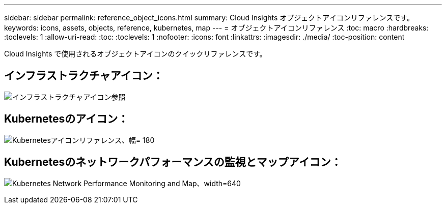 ---
sidebar: sidebar 
permalink: reference_object_icons.html 
summary: Cloud Insights オブジェクトアイコンリファレンスです。 
keywords: icons, assets, objects, reference, kubernetes, map 
---
= オブジェクトアイコンリファレンス
:toc: macro
:hardbreaks:
:toclevels: 1
:allow-uri-read: 
:toc: 
:toclevels: 1
:nofooter: 
:icons: font
:linkattrs: 
:imagesdir: ./media/
:toc-position: content


[role="lead"]
Cloud Insights で使用されるオブジェクトアイコンのクイックリファレンスです。



== インフラストラクチャアイコン：

image:Icon_Glossary.png["インフラストラクチャアイコン参照"]



== Kubernetesのアイコン：

image:K8sIconsWithLabels.png["Kubernetesアイコンリファレンス、幅= 180"]



== Kubernetesのネットワークパフォーマンスの監視とマップアイコン：

image:ServiceMap_Icons.png["Kubernetes Network Performance Monitoring and Map、width=640"]

